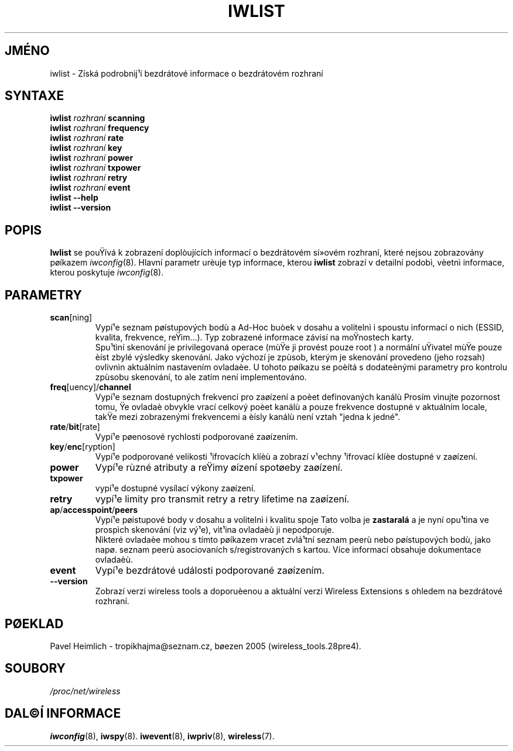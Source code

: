 .\" Jean II - HPLB - 96
.\" iwlist.8
.\"
.TH IWLIST 8 "23.èerven 2004" "wireless-tools" "Linux - Manuál programátora"
.\"
.\" NAME part
.\"
.SH JMÉNO
iwlist \- Získá podrobnìj¹í bezdrátové informace o bezdrátovém rozhraní
.\"
.\" SYNOPSIS part
.\"
.SH SYNTAXE
.BI "iwlist " rozhraní " scanning"
.br
.BI "iwlist " rozhraní " frequency"
.br
.BI "iwlist " rozhraní " rate"
.br
.BI "iwlist " rozhraní " key"
.br
.BI "iwlist " rozhraní " power"
.br
.BI "iwlist " rozhraní " txpower"
.br
.BI "iwlist " rozhraní " retry"
.br
.BI "iwlist " rozhraní " event"
.br
.BI "iwlist --help"
.br
.BI "iwlist --version"
.\"
.\" DESCRIPTION part
.\"
.SH POPIS
.B Iwlist
se pouŸívá k zobrazení doplòujících informací o bezdrátovém sí»ovém
rozhraní, které nejsou zobrazovány pøíkazem
.IR iwconfig (8).
Hlavní parametr urèuje typ informace, kterou
.B iwlist
zobrazí v detailní podobì, vèetnì informace, kterou poskytuje
.IR iwconfig (8).
.\"
.\" PARAMETER part
.\"
.SH PARAMETRY
.TP
.BR scan [ning]
Vypí¹e seznam pøístupových bodù a Ad-Hoc buòek v dosahu a 
volitelnì i spoustu informací o nich (ESSID, kvalita,
frekvence, reŸim...). Typ zobrazené informace závisí na moŸnostech karty.
.br
Spu¹tìní skenování je privilegovaná operace (mùŸe ji provést pouze
.RI root
) a normální uŸivatel mùŸe pouze èíst zbylé výsledky skenování. 
Jako výchozí je zpùsob, kterým je skenování provedeno (jeho rozsah)
ovlivnìn aktuálním nastavením ovladaèe. U tohoto pøíkazu se poèítá s dodateènými parametry
pro kontrolu zpùsobu skenování, to ale zatím není implementováno.
.TP
.BR freq [uency]/ channel
Vypí¹e seznam dostupných frekvencí pro zaøízení a poèet definovaných kanálù
Prosím vìnujte pozornost tomu, Ÿe ovladaè obvykle vrací
celkový poèet kanálù a pouze frekvence dostupné v aktuálním locale,
takŸe mezi zobrazenými frekvencemi a èísly kanálù není vztah "jedna k jedné".
.TP
.BR rate / bit [rate]
Vypí¹e pøenosové rychlosti podporované zaøízením.
.TP
.BR key / enc [ryption]
Vypí¹e podporované velikosti ¹ifrovacích klíèù a zobrazí v¹echny ¹ifrovací
klíèe dostupné v zaøízení.
.TP
.B power
Vypí¹e rùzné atributy a reŸimy øízení spotøeby zaøízení.
.TP
.B txpower
vypí¹e dostupné vysílací výkony zaøízení.
.TP
.B retry
vypí¹e limity pro transmit retry a retry lifetime na zaøízení.
.TP
.BR ap / accesspoint / peers
Vypí¹e pøístupové body v dosahu a volitelnì i kvalitu spoje
Tato volba je 
.B zastaralá
a je nyní opu¹tìna ve prospìch skenování (viz vý¹e), vìt¹ina
ovladaèù ji nepodporuje.
.br
Nìkteré ovladaèe mohou s tímto pøíkazem vracet zvlá¹tní seznam peerù
nebo pøístupových bodù, jako napø. seznam peerù asociovaních s/registrovaných s
kartou. Více informací obsahuje dokumentace ovladaèù.
.TP
.B event
Vypí¹e bezdrátové události podporované zaøízením.
.TP
.B --version
Zobrazí verzi wireless tools a doporuèenou a aktuální verzi Wireless Extensions
s ohledem na bezdrátové rozhraní.
.\"
.\" TRANSLATION part
.\"
.SH PØEKLAD
Pavel Heimlich \- tropikhajma@seznam.cz, bøezen 2005 (wireless_tools.28pre4).
.\"
.\" FILES part
.\"
.SH SOUBORY
.I /proc/net/wireless
.\"
.\" SEE ALSO part
.\"
.SH DAL©Í INFORMACE
.BR iwconfig (8),
.BR iwspy (8).
.BR iwevent (8),
.BR iwpriv (8),
.BR wireless (7).

